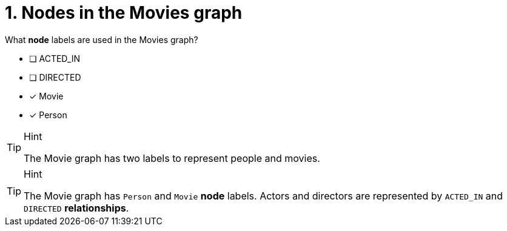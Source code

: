 [.question,role=multiple_choice]
= 1. Nodes in the Movies graph

What *node* labels are used in the Movies graph?

* [ ] ACTED_IN
* [ ] DIRECTED
* [x] Movie
* [x] Person

[TIP,role=hint]
.Hint
====
The Movie graph has two labels to represent people and movies.
====

[TIP,role=solution]
.Hint
====
The Movie graph has `Person` and `Movie` *node* labels.
Actors and directors are represented by `ACTED_IN` and `DIRECTED` *relationships*.
====